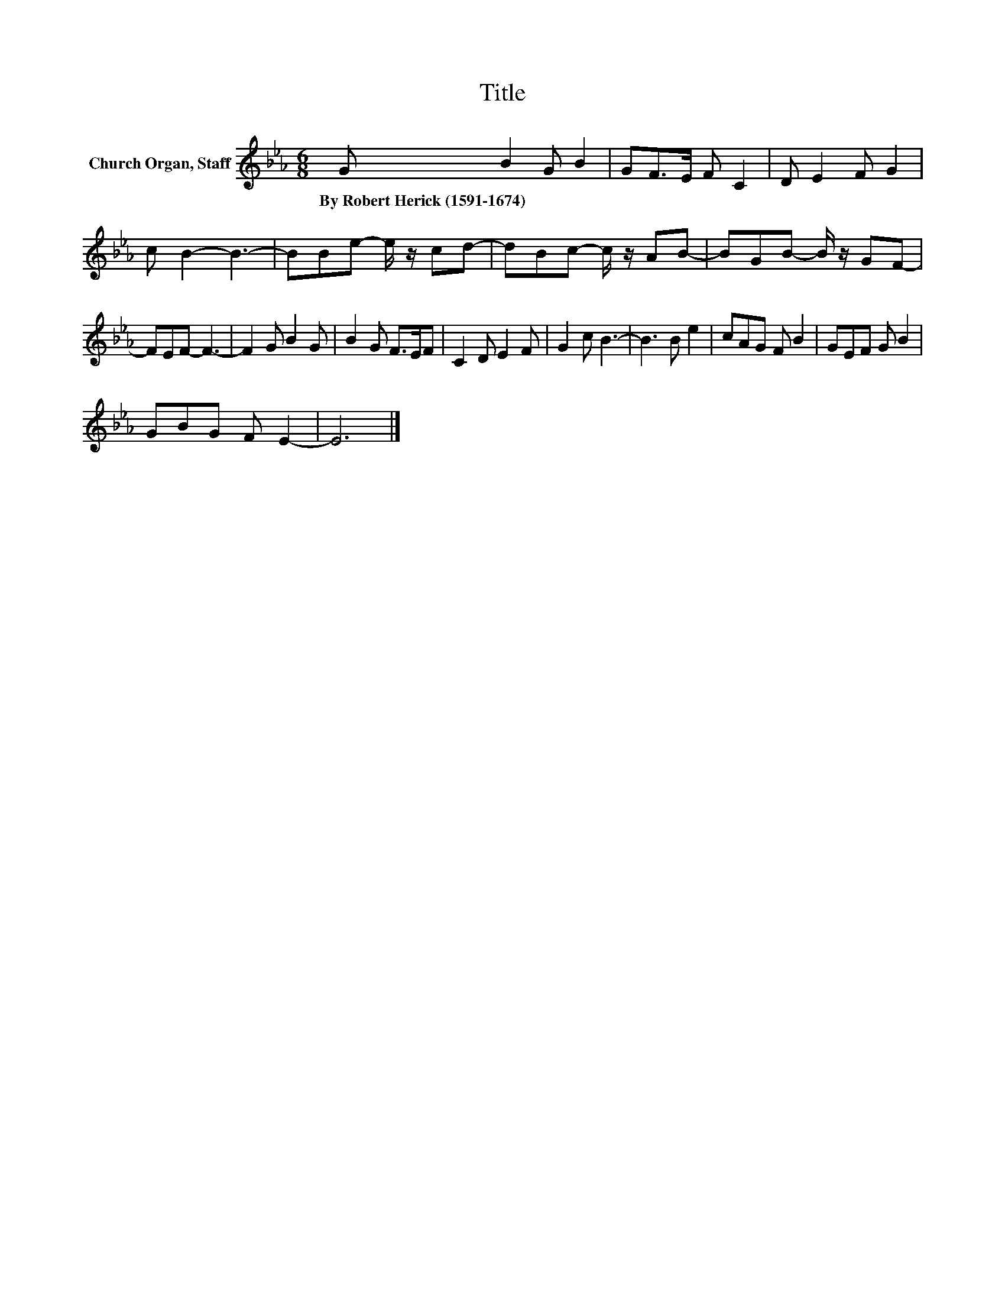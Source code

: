 X:1
T:Title
L:1/8
M:6/8
K:Eb
V:1 treble nm="Church Organ, Staff"
V:1
 G B2 G B2 | GF>E F C2 | D E2 F G2 | c B2- B3- | BBe- e/ z/ cd- | dBc- c/ z/ AB- | BGB- B/ z/ GF- | %7
w: By~Robert~Herick~(1591\-1674) * * *|||||||
 FEF- F3- | F2 G B2 G | B2 G F>EF | C2 D E2 F | G2 c B3- | B3 B e2 | cAG F B2 | GEF G B2 | %15
w: ||||||||
 GBG F E2- | E6 |] %17
w: ||

